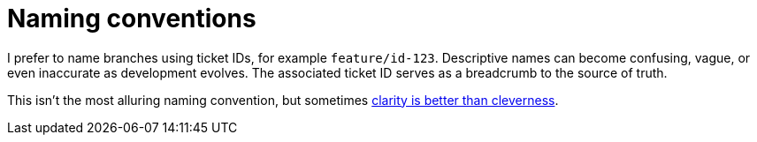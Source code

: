 = Naming conventions

I prefer to name branches using ticket IDs, for example [branch]`feature/id-123`. Descriptive names can become confusing, vague, or even inaccurate as development evolves. The associated ticket ID serves as a breadcrumb to the source of truth.

This isn't the most alluring naming convention, but sometimes link:https://medium.com/coderbyte/the-unix-philosophy-isnt-dead-fcf63a726916[clarity is better than cleverness^].
